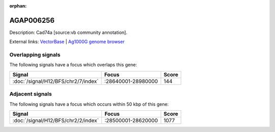 :orphan:

AGAP006256
=============





Description: Cad74a [source:vb community annotation].

External links:
`VectorBase <https://www.vectorbase.org/Anopheles_gambiae/Gene/Summary?g=AGAP006256>`_ |
`Ag1000G genome browser <https://www.malariagen.net/apps/ag1000g/phase1-AR3/index.html?genome_region=2L:28650212-28663145#genomebrowser>`_

Overlapping signals
-------------------

The following signals have a focus which overlaps this gene:



.. cssclass:: table-hover
.. csv-table::
    :widths: auto
    :header: Signal,Focus,Score

    :doc:`/signal/H12/BFS/chr2/7/index`,":28640001-28980000",144
    



Adjacent signals
----------------

The following signals have a focus which occurs within 50 kbp of this gene:



.. cssclass:: table-hover
.. csv-table::
    :widths: auto
    :header: Signal,Focus,Score

    :doc:`/signal/H12/BFS/chr2/2/index`,":28500001-28620000",1077
    


